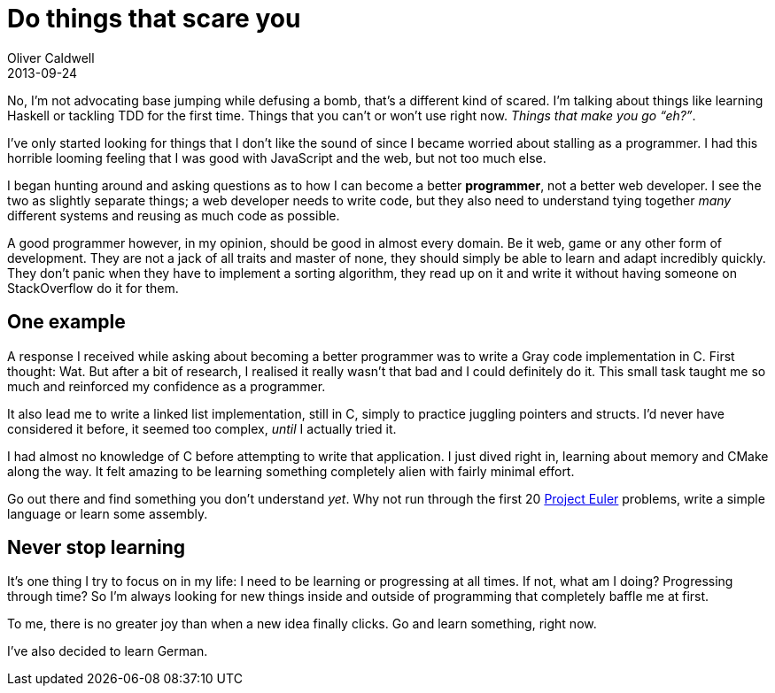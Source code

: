 = Do things that scare you
Oliver Caldwell
2013-09-24

No, I’m not advocating base jumping while defusing a bomb, that’s a different kind of scared. I’m talking about things like learning Haskell or tackling TDD for the first time. Things that you can’t or won’t use right now. _Things that make you go “eh?”_.

I’ve only started looking for things that I don’t like the sound of since I became worried about stalling as a programmer. I had this horrible looming feeling that I was good with JavaScript and the web, but not too much else.

I began hunting around and asking questions as to how I can become a better *programmer*, not a better web developer. I see the two as slightly separate things; a web developer needs to write code, but they also need to understand tying together _many_ different systems and reusing as much code as possible.

A good programmer however, in my opinion, should be good in almost every domain. Be it web, game or any other form of development. They are not a jack of all traits and master of none, they should simply be able to learn and adapt incredibly quickly. They don’t panic when they have to implement a sorting algorithm, they read up on it and write it without having someone on StackOverflow do it for them.

== One example

A response I received while asking about becoming a better programmer was to write a Gray code implementation in C. First thought: Wat. But after a bit of research, I realised it really wasn’t that bad and I could definitely do it. This small task taught me so much and reinforced my confidence as a programmer.

It also lead me to write a linked list implementation, still in C, simply to practice juggling pointers and structs. I’d never have considered it before, it seemed too complex, _until_ I actually tried it.

I had almost no knowledge of C before attempting to write that application. I just dived right in, learning about memory and CMake along the way. It felt amazing to be learning something completely alien with fairly minimal effort.

Go out there and find something you don’t understand _yet_. Why not run through the first 20 https://projecteuler.net/[Project Euler] problems, write a simple language or learn some assembly.

== Never stop learning

It’s one thing I try to focus on in my life: I need to be learning or progressing at all times. If not, what am I doing? Progressing through time? So I’m always looking for new things inside and outside of programming that completely baffle me at first.

To me, there is no greater joy than when a new idea finally clicks. Go and learn something, right now.

I’ve also decided to learn German.
